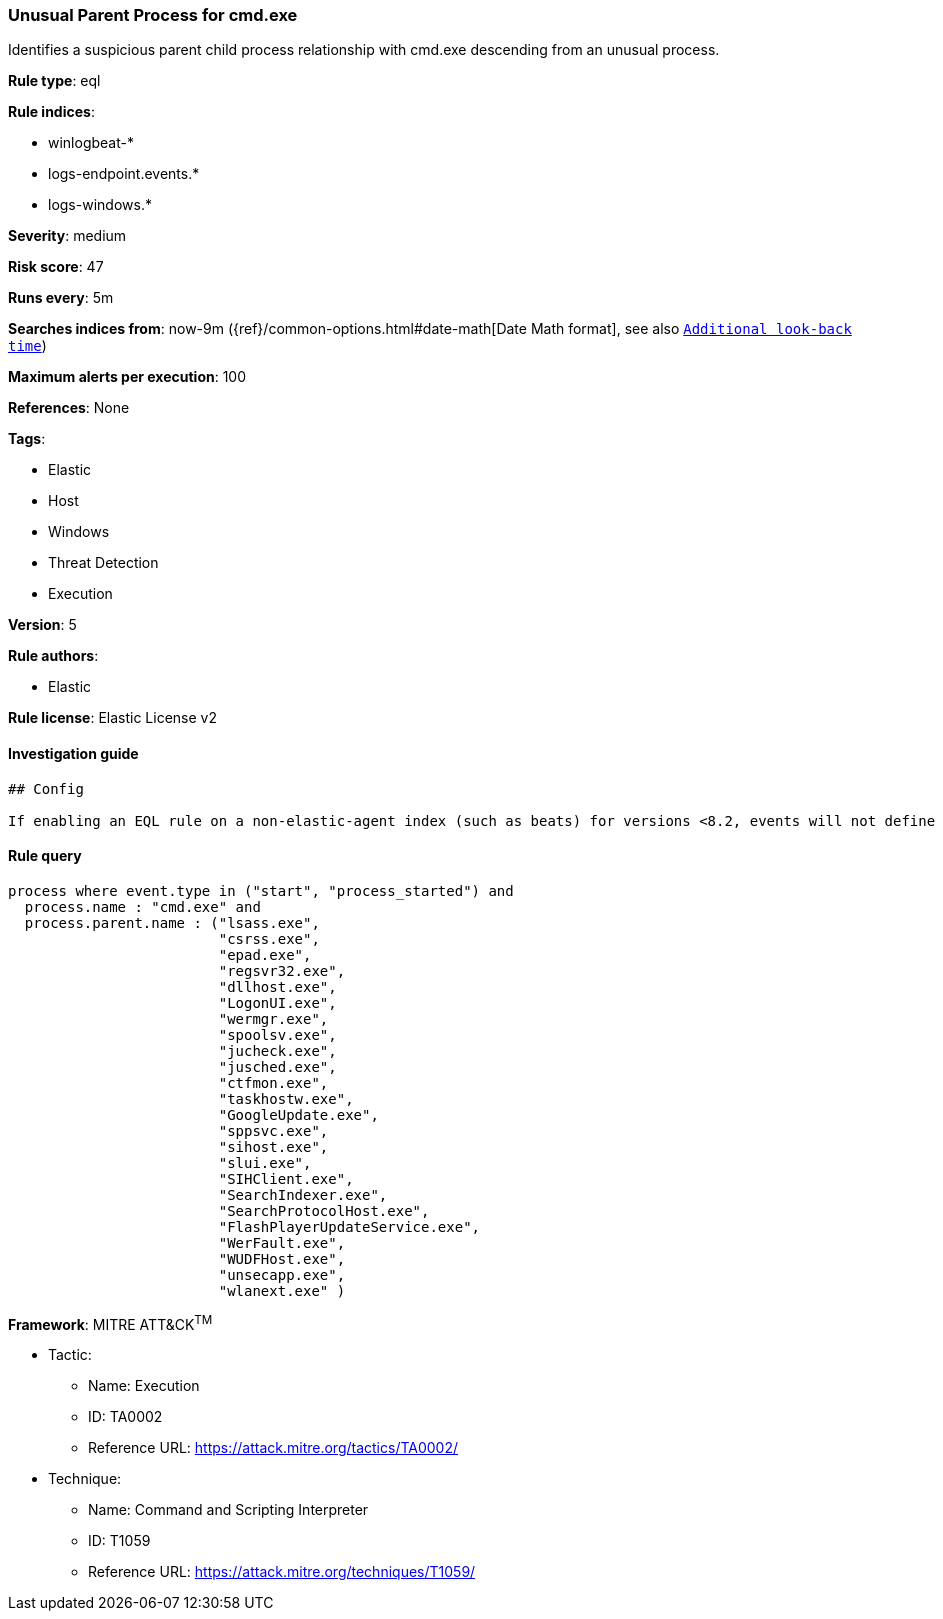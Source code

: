[[prebuilt-rule-0-16-2-unusual-parent-process-for-cmd-exe]]
=== Unusual Parent Process for cmd.exe

Identifies a suspicious parent child process relationship with cmd.exe descending from an unusual process.

*Rule type*: eql

*Rule indices*: 

* winlogbeat-*
* logs-endpoint.events.*
* logs-windows.*

*Severity*: medium

*Risk score*: 47

*Runs every*: 5m

*Searches indices from*: now-9m ({ref}/common-options.html#date-math[Date Math format], see also <<rule-schedule, `Additional look-back time`>>)

*Maximum alerts per execution*: 100

*References*: None

*Tags*: 

* Elastic
* Host
* Windows
* Threat Detection
* Execution

*Version*: 5

*Rule authors*: 

* Elastic

*Rule license*: Elastic License v2


==== Investigation guide


[source, markdown]
----------------------------------
## Config

If enabling an EQL rule on a non-elastic-agent index (such as beats) for versions <8.2, events will not define `event.ingested` and default fallback for EQL rules was not added until 8.2, so you will need to add a custom pipeline to populate `event.ingested` to @timestamp for this rule to work.

----------------------------------

==== Rule query


[source, js]
----------------------------------
process where event.type in ("start", "process_started") and
  process.name : "cmd.exe" and
  process.parent.name : ("lsass.exe",
                         "csrss.exe",
                         "epad.exe",
                         "regsvr32.exe",
                         "dllhost.exe",
                         "LogonUI.exe",
                         "wermgr.exe",
                         "spoolsv.exe",
                         "jucheck.exe",
                         "jusched.exe",
                         "ctfmon.exe",
                         "taskhostw.exe",
                         "GoogleUpdate.exe",
                         "sppsvc.exe",
                         "sihost.exe",
                         "slui.exe",
                         "SIHClient.exe",
                         "SearchIndexer.exe",
                         "SearchProtocolHost.exe",
                         "FlashPlayerUpdateService.exe",
                         "WerFault.exe",
                         "WUDFHost.exe",
                         "unsecapp.exe",
                         "wlanext.exe" )

----------------------------------

*Framework*: MITRE ATT&CK^TM^

* Tactic:
** Name: Execution
** ID: TA0002
** Reference URL: https://attack.mitre.org/tactics/TA0002/
* Technique:
** Name: Command and Scripting Interpreter
** ID: T1059
** Reference URL: https://attack.mitre.org/techniques/T1059/
